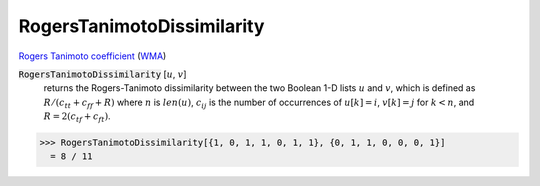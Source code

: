 RogersTanimotoDissimilarity
===========================

`Rogers Tanimoto coefficient <https://en.wikipedia.org/wiki/Qualitative_variation#Rogers%E2%80%93Tanimoto_coefficient>`_ (`WMA <https://reference.wolfram.com/language/ref/RogersTanimotoDissimilarity.html>`_)


:code:`RogersTanimotoDissimilarity` [:math:`u`, :math:`v`]
    returns the Rogers-Tanimoto dissimilarity between the two Boolean       1-D lists :math:`u` and :math:`v`, which is defined as       :math:`R / (c_{tt} + c_{ff} + R)` where :math:`n` is :math:`len(u)`, :math:`c_{ij}` is       the number of occurrences of :math:`u[k]=i`, :math:`v[k]=j` for :math:`k<n`,       and :math:`R = 2 (c_{tf} + c_{ft})`.





>>> RogersTanimotoDissimilarity[{1, 0, 1, 1, 0, 1, 1}, {0, 1, 1, 0, 0, 0, 1}]
  = 8 / 11
